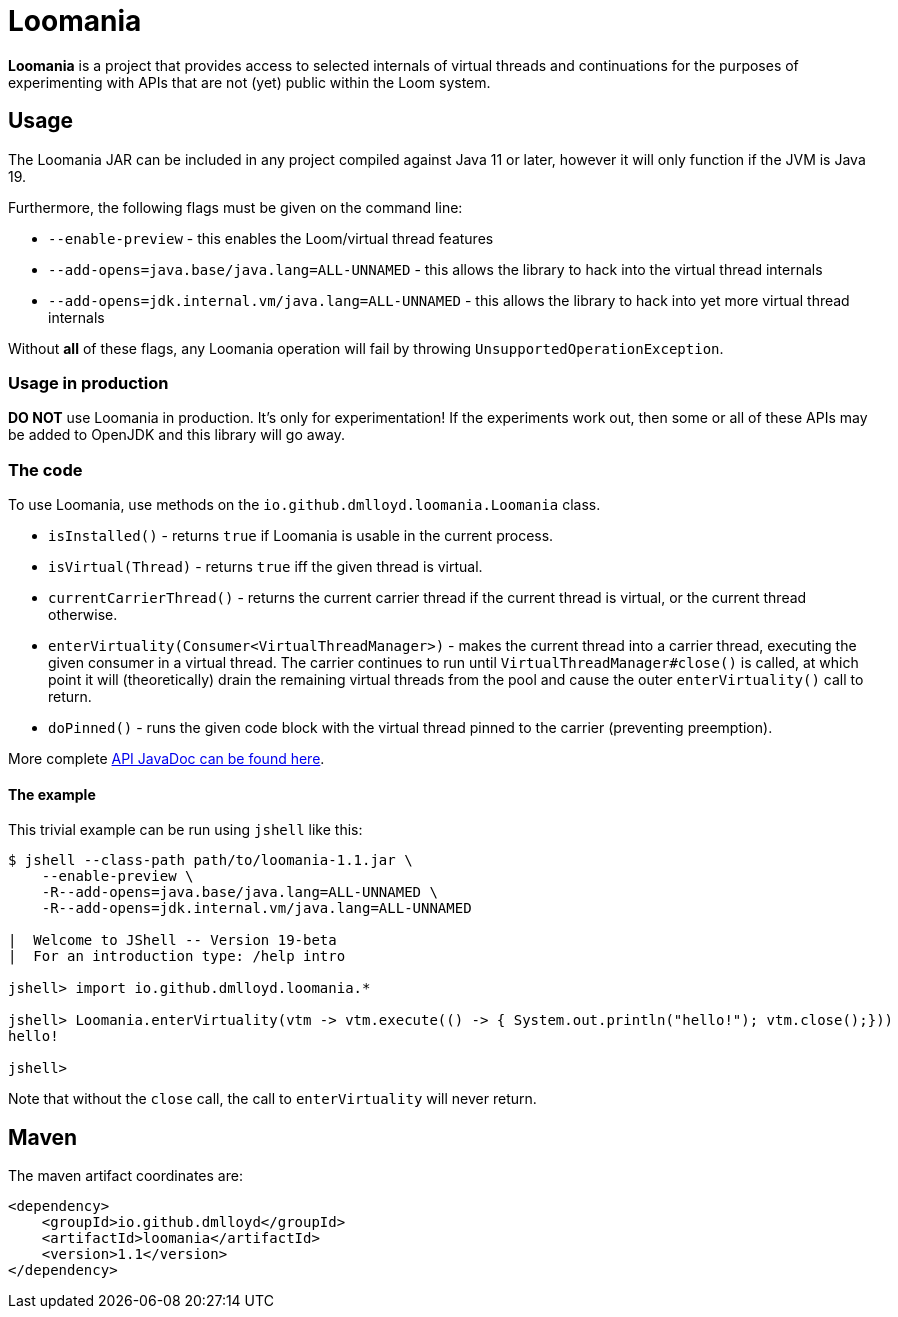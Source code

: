 = Loomania

*Loomania* is a project that provides access to selected internals of virtual threads and continuations for the purposes of experimenting with APIs that are not (yet) public within the Loom system.

== Usage

The Loomania JAR can be included in any project compiled against Java 11 or later, however it will only function if the JVM is Java 19.

Furthermore, the following flags must be given on the command line:

* `--enable-preview` - this enables the Loom/virtual thread features
* `--add-opens=java.base/java.lang=ALL-UNNAMED` - this allows the library to hack into the virtual thread internals
* `--add-opens=jdk.internal.vm/java.lang=ALL-UNNAMED` - this allows the library to hack into yet more virtual thread internals

Without *all* of these flags, any Loomania operation will fail by throwing `UnsupportedOperationException`.

=== Usage in production

*DO NOT* use Loomania in production. It's only for experimentation! If the experiments work out, then some or all of these APIs may be added to OpenJDK and this library will go away.

=== The code

To use Loomania, use methods on the `io.github.dmlloyd.loomania.Loomania` class.

* `isInstalled()` - returns `true` if Loomania is usable in the current process.
* `isVirtual(Thread)` - returns `true` iff the given thread is virtual.
* `currentCarrierThread()` - returns the current carrier thread if the current thread is virtual, or the current thread otherwise.
* `enterVirtuality(Consumer<VirtualThreadManager>)` - makes the current thread into a carrier thread, executing the given consumer in a virtual thread. The carrier continues to run until `VirtualThreadManager#close()` is called, at which point it will (theoretically) drain the remaining virtual threads from the pool and cause the outer `enterVirtuality()` call to return.
* `doPinned()` - runs the given code block with the virtual thread pinned to the carrier (preventing preemption).

More complete https://dmlloyd.github.io/loomania/apidocs[API JavaDoc can be found here].

==== The example

This trivial example can be run using `jshell` like this:

```console
$ jshell --class-path path/to/loomania-1.1.jar \
    --enable-preview \
    -R--add-opens=java.base/java.lang=ALL-UNNAMED \
    -R--add-opens=jdk.internal.vm/java.lang=ALL-UNNAMED

|  Welcome to JShell -- Version 19-beta
|  For an introduction type: /help intro

jshell> import io.github.dmlloyd.loomania.*

jshell> Loomania.enterVirtuality(vtm -> vtm.execute(() -> { System.out.println("hello!"); vtm.close();}))
hello!

jshell>
```

Note that without the `close` call, the call to `enterVirtuality` will never return.

== Maven

The maven artifact coordinates are:

```xml
<dependency>
    <groupId>io.github.dmlloyd</groupId>
    <artifactId>loomania</artifactId>
    <version>1.1</version>
</dependency>
```
